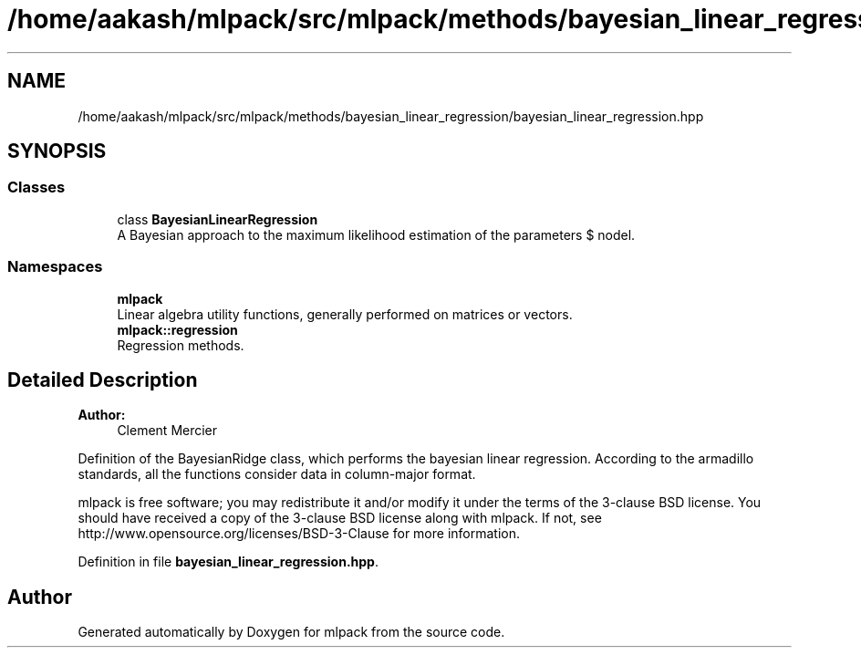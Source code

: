 .TH "/home/aakash/mlpack/src/mlpack/methods/bayesian_linear_regression/bayesian_linear_regression.hpp" 3 "Sun Aug 22 2021" "Version 3.4.2" "mlpack" \" -*- nroff -*-
.ad l
.nh
.SH NAME
/home/aakash/mlpack/src/mlpack/methods/bayesian_linear_regression/bayesian_linear_regression.hpp
.SH SYNOPSIS
.br
.PP
.SS "Classes"

.in +1c
.ti -1c
.RI "class \fBBayesianLinearRegression\fP"
.br
.RI "A Bayesian approach to the maximum likelihood estimation of the parameters $ \omega $ of the linear regression model\&. "
.in -1c
.SS "Namespaces"

.in +1c
.ti -1c
.RI " \fBmlpack\fP"
.br
.RI "Linear algebra utility functions, generally performed on matrices or vectors\&. "
.ti -1c
.RI " \fBmlpack::regression\fP"
.br
.RI "Regression methods\&. "
.in -1c
.SH "Detailed Description"
.PP 

.PP
\fBAuthor:\fP
.RS 4
Clement Mercier
.RE
.PP
Definition of the BayesianRidge class, which performs the bayesian linear regression\&. According to the armadillo standards, all the functions consider data in column-major format\&.
.PP
mlpack is free software; you may redistribute it and/or modify it under the terms of the 3-clause BSD license\&. You should have received a copy of the 3-clause BSD license along with mlpack\&. If not, see http://www.opensource.org/licenses/BSD-3-Clause for more information\&. 
.PP
Definition in file \fBbayesian_linear_regression\&.hpp\fP\&.
.SH "Author"
.PP 
Generated automatically by Doxygen for mlpack from the source code\&.
